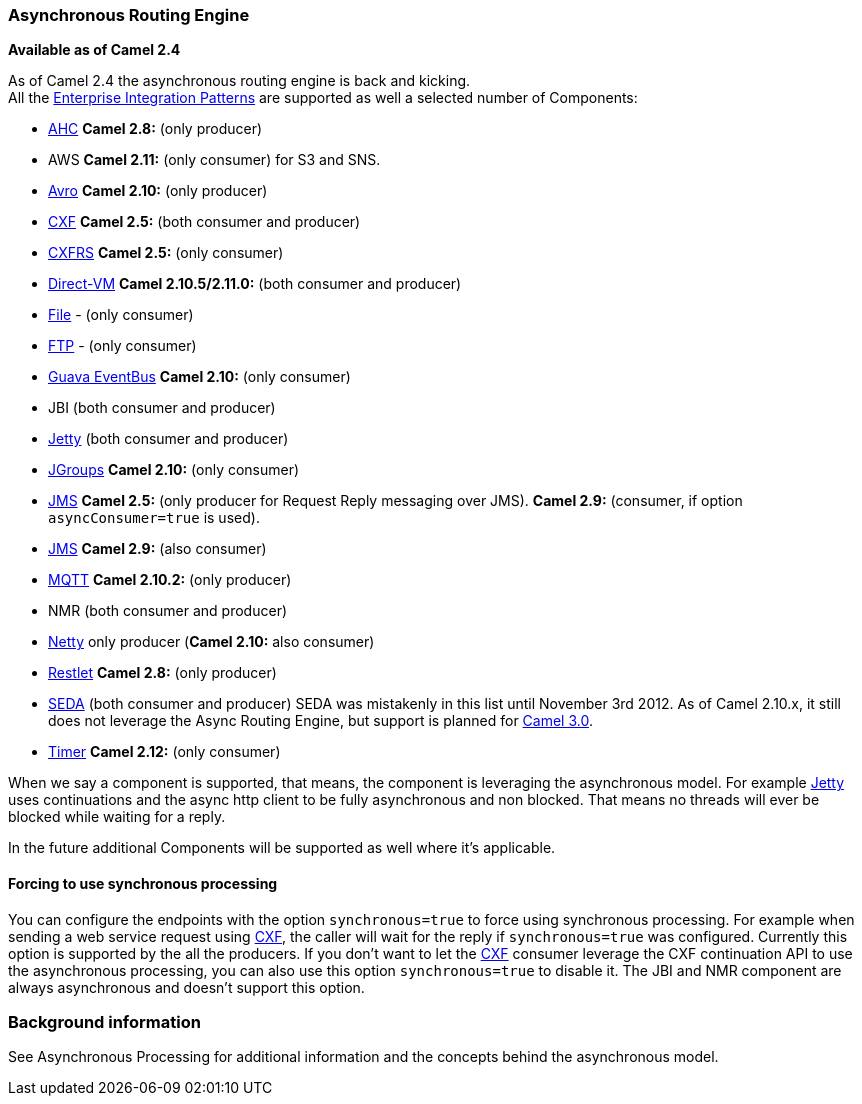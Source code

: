 [[AsynchronousRoutingEngine-AsynchronousRoutingEngine]]
=== Asynchronous Routing Engine

*Available as of Camel 2.4*

As of Camel 2.4 the asynchronous routing engine is back and kicking. +
All the link:enterprise-integration-patterns.adoc[Enterprise
Integration Patterns] are supported as well a selected number of
Components:

* <<ahc-component,AHC>> *Camel 2.8:* (only producer)
* AWS *Camel 2.11:* (only consumer) for S3 and SNS.
* <<avro-component,Avro>> *Camel 2.10:* (only producer)
* <<cxf-component,CXF>> *Camel 2.5:* (both consumer and producer)
* <<cxfrs-component,CXFRS>> *Camel 2.5:* (only consumer)
* <<direct-vm-component,Direct-VM>> *Camel 2.10.5/2.11.0:* (both consumer
and producer)
* <<file-component,File>> - (only consumer)
* <<ftp-component,FTP>> - (only consumer)
* <<guava-eventbus-component,Guava EventBus>> *Camel 2.10:* (only consumer)
* JBI (both consumer and producer)
* <<jetty-component,Jetty>> (both consumer and producer)
* <<jgroups-component,JGroups>> *Camel 2.10:* (only consumer)
* <<jms-component,JMS>> *Camel 2.5:* (only producer for
Request Reply messaging over JMS). *Camel 2.9:*
(consumer, if option `asyncConsumer=true` is used).
* <<jms-component,JMS>> *Camel 2.9:* (also consumer)
* <<mqtt-component,MQTT>> *Camel 2.10.2:* (only producer)
* NMR (both consumer and producer)
* <<netty-component,Netty>> only producer (*Camel 2.10:* also consumer)
* <<restlet-component,Restlet>> *Camel 2.8:* (only producer)
* <<seda-component,SEDA>> (both consumer and producer) SEDA was mistakenly
in this list until November 3rd 2012. As of Camel 2.10.x, it still does
not leverage the Async Routing Engine, but support is planned for
http://camel.apache.org/camel-30-roadmap.html#Camel3.0-Roadmap-SEDA%2FVMcomponentstoleverageasyncroutingengine[Camel
3.0].

* <<timer-component,Timer>> *Camel 2.12:* (only consumer)

When we say a component is supported, that means, the component is
leveraging the asynchronous model. For example <<jetty-component,Jetty>>
uses continuations and the async http client to be fully asynchronous
and non blocked. That means no threads will ever be blocked while
waiting for a reply.

In the future additional Components will be
supported as well where it's applicable.

[[AsynchronousRoutingEngine-Forcingtousesynchronousprocessing]]
==== Forcing to use synchronous processing

You can configure the endpoints with the option `synchronous=true` to
force using synchronous processing. For example when sending a web
service request using <<cxf-component,CXF>>, the caller will wait for the
reply if `synchronous=true` was configured. Currently this option is
supported by the all the producers. If you don't want to let the
<<cxf-component,CXF>> consumer leverage the CXF continuation API to use the
asynchronous processing, you can also use this option `synchronous=true`
to disable it. The JBI and NMR component
are always asynchronous and doesn't support this option.

[[AsynchronousRoutingEngine-Backgroundinformation]]
=== Background information

See Asynchronous Processing for
additional information and the concepts behind the asynchronous model.
